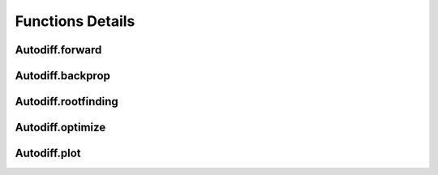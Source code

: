 Functions Details
==================


Autodiff.forward
-----------------

.. raw:: html
   :file: forward.html


Autodiff.backprop
-----------------

.. raw:: html
   :file: backprop.html

Autodiff.rootfinding
--------------------

.. raw:: html
   :file: rootfinding.html

Autodiff.optimize
--------------------

.. raw:: html
   :file: optimize.html


Autodiff.plot
--------------------

.. raw:: html
   :file: plot.html